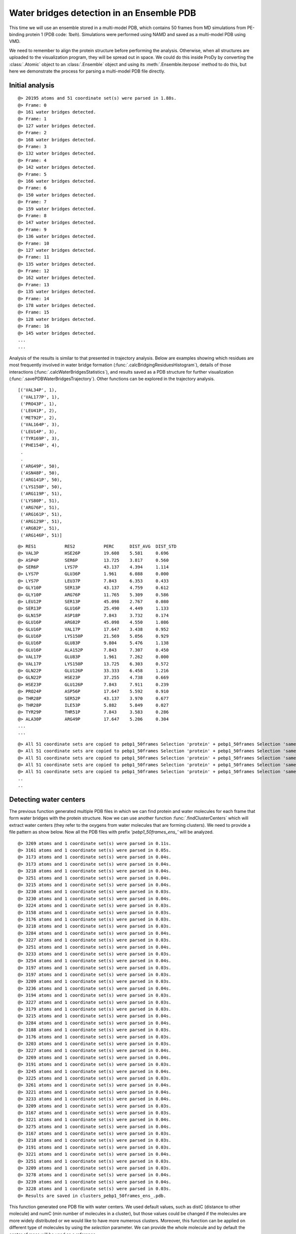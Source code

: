 .. _watfinder_tutorial:

Water bridges detection in an Ensemble PDB
===============================================================================

This time we will use an ensemble stored in a multi-model PDB, which contains 50 frames 
from MD simulations from PE-binding protein 1 (PDB code: *1beh*). Simulations were
performed using NAMD and saved as a multi-model PDB using VMD. 

We need to remember to align the protein structure before performing the analysis. 
Otherwise, when all structures are uploaded to the visualization program, they will 
be spread out in space. We could do this inside ProDy by converting the :class:`.Atomic` 
object to an :class:`.Ensemble` object and using its :meth:`.Ensemble.iterpose` method to do this,
but here we demonstrate the process for parsing a multi-model PDB file directly.

Initial analysis
-------------------------------------------------------------------------------

.. ipython:: python
   :verbatim:

   ens = 'pebp1_50frames.pdb'
   coords_ens = parsePDB(ens)
   bridgeFrames_ens = calcWaterBridgesTrajectory(coords_ens, coords_ens)

.. parsed-literal::

   @> 20195 atoms and 51 coordinate set(s) were parsed in 1.88s.
   @> Frame: 0
   @> 161 water bridges detected.
   @> Frame: 1
   @> 127 water bridges detected.
   @> Frame: 2
   @> 168 water bridges detected.
   @> Frame: 3
   @> 132 water bridges detected.
   @> Frame: 4
   @> 142 water bridges detected.
   @> Frame: 5
   @> 166 water bridges detected.
   @> Frame: 6
   @> 150 water bridges detected.
   @> Frame: 7
   @> 159 water bridges detected.
   @> Frame: 8
   @> 147 water bridges detected.
   @> Frame: 9
   @> 136 water bridges detected.
   @> Frame: 10
   @> 127 water bridges detected.
   @> Frame: 11
   @> 135 water bridges detected.
   @> Frame: 12
   @> 162 water bridges detected.
   @> Frame: 13
   @> 135 water bridges detected.
   @> Frame: 14
   @> 178 water bridges detected.
   @> Frame: 15
   @> 128 water bridges detected.
   @> Frame: 16
   @> 145 water bridges detected.
   ...
   ...

Analysis of the results is similar to that presented in trajectory analysis.
Below are examples showing which residues are most frequently involved in water bridge
formation (:func:`.calcBridgingResiduesHistogram`), details of those interactions
(:func:`.calcWaterBridgesStatistics`), and results saved as a PDB structure for further
visualization (:func:`.savePDBWaterBridgesTrajectory`). Other functions can be explored
in the trajectory analysis.


.. ipython:: python
   :verbatim:

   calcBridgingResiduesHistogram(bridgeFrames_ens)


.. figure:: images/ensemble_hist.png
   :scale: 60 %

.. parsed-literal::

   [('VAL34P', 1),        
    ('VAL177P', 1),
    ('PRO43P', 1),
    ('LEU41P', 2),
    ('MET92P', 2),
    ('VAL164P', 3),
    ('LEU14P', 3),
    ('TYR169P', 3),
    ('PHE154P', 4),
    .
    .
    ('ARG49P', 50),
    ('ASN48P', 50),
    ('ARG141P', 50),
    ('LYS150P', 50),
    ('ARG119P', 51),
    ('LYS80P', 51),
    ('ARG76P', 51),
    ('ARG161P', 51),
    ('ARG129P', 51),
    ('ARG82P', 51),
    ('ARG146P', 51)]

.. ipython:: python
   :verbatim:

   analysisAtomic_ens = calcWaterBridgesStatistics(bridgeFrames_ens, coords_ens)

   for item in analysisAtomic_ens.items():
      print(item)

.. parsed-literal::

   @> RES1           RES2           PERC      DIST_AVG  DIST_STD
   @> VAL3P          HSE26P         19.608    5.581     0.696
   @> ASP4P          SER6P          13.725    3.817     0.560
   @> SER6P          LYS7P          43.137    4.394     1.114
   @> LYS7P          GLU36P         1.961     6.088     0.000
   @> LYS7P          LEU37P         7.843     6.353     0.433
   @> GLY10P         SER13P         43.137    4.759     0.612
   @> GLY10P         ARG76P         11.765    5.309     0.586
   @> LEU12P         SER13P         45.098    2.767     0.080
   @> SER13P         GLU16P         25.490    4.449     1.133
   @> GLN15P         ASP18P         7.843     3.732     0.174
   @> GLU16P         ARG82P         45.098    4.550     1.086
   @> GLU16P         VAL17P         17.647    3.438     0.952
   @> GLU16P         LYS150P        21.569    5.056     0.929
   @> GLU16P         GLU83P         9.804     5.476     1.138
   @> GLU16P         ALA152P        7.843     7.307     0.450
   @> VAL17P         GLU83P         1.961     7.262     0.000
   @> VAL17P         LYS150P        13.725    6.303     0.572
   @> GLN22P         GLU126P        33.333    6.458     1.216
   @> GLN22P         HSE23P         37.255    4.738     0.669
   @> HSE23P         GLU126P        7.843     7.911     0.239
   @> PRO24P         ASP56P         17.647    5.592     0.910
   @> THR28P         SER52P         43.137    3.970     0.677
   @> THR28P         ILE53P         5.882     5.849     0.027
   @> TYR29P         THR51P         7.843     3.583     0.286
   @> ALA30P         ARG49P         17.647    5.206     0.304
   ...
   ...

.. ipython:: python
   :verbatim:

   savePDBWaterBridgesTrajectory(bridgeFrames_ens, coords_ens, ens[:-4]+'_ens.pdb')

.. parsed-literal::

   @> All 51 coordinate sets are copied to pebp1_50frames Selection 'protein' + pebp1_50frames Selection 'same residue as...6074 4190 14360'.
   @> All 51 coordinate sets are copied to pebp1_50frames Selection 'protein' + pebp1_50frames Selection 'same residue as...9718 17936 7184'.
   @> All 51 coordinate sets are copied to pebp1_50frames Selection 'protein' + pebp1_50frames Selection 'same residue as...947 10043 11756'.
   @> All 51 coordinate sets are copied to pebp1_50frames Selection 'protein' + pebp1_50frames Selection 'same residue as...0099 12848 4175'.
   @> All 51 coordinate sets are copied to pebp1_50frames Selection 'protein' + pebp1_50frames Selection 'same residue as...6031 8645 18008'.
   ..
   ..


Detecting water centers
-------------------------------------------------------------------------------

The previous function generated multiple PDB files in which we can find protein and 
water molecules for each frame that form water bridges with the protein structure. 
Now we can use another function :func:`.findClusterCenters` which will extract 
water centers (they refer to the oxygens from water molecules that are forming 
clusters). We need to provide a file pattern as show below. Now all the PDB files 
with prefix *'pebp1_50frames_ens_'* will be analyzed.


.. ipython:: python
   :verbatim:

   findClusterCenters('pebp1_50frames_ens_*.pdb')

.. parsed-literal::

   @> 3269 atoms and 1 coordinate set(s) were parsed in 0.11s.
   @> 3161 atoms and 1 coordinate set(s) were parsed in 0.05s.
   @> 3173 atoms and 1 coordinate set(s) were parsed in 0.04s.
   @> 3173 atoms and 1 coordinate set(s) were parsed in 0.04s.
   @> 3218 atoms and 1 coordinate set(s) were parsed in 0.04s.
   @> 3251 atoms and 1 coordinate set(s) were parsed in 0.04s.
   @> 3215 atoms and 1 coordinate set(s) were parsed in 0.04s.
   @> 3230 atoms and 1 coordinate set(s) were parsed in 0.03s.
   @> 3230 atoms and 1 coordinate set(s) were parsed in 0.04s.
   @> 3224 atoms and 1 coordinate set(s) were parsed in 0.03s.
   @> 3158 atoms and 1 coordinate set(s) were parsed in 0.03s.
   @> 3176 atoms and 1 coordinate set(s) were parsed in 0.03s.
   @> 3218 atoms and 1 coordinate set(s) were parsed in 0.03s.
   @> 3284 atoms and 1 coordinate set(s) were parsed in 0.04s.
   @> 3227 atoms and 1 coordinate set(s) were parsed in 0.03s.
   @> 3251 atoms and 1 coordinate set(s) were parsed in 0.04s.
   @> 3233 atoms and 1 coordinate set(s) were parsed in 0.03s.
   @> 3254 atoms and 1 coordinate set(s) were parsed in 0.04s.
   @> 3197 atoms and 1 coordinate set(s) were parsed in 0.03s.
   @> 3197 atoms and 1 coordinate set(s) were parsed in 0.03s.
   @> 3209 atoms and 1 coordinate set(s) were parsed in 0.03s.
   @> 3236 atoms and 1 coordinate set(s) were parsed in 0.04s.
   @> 3194 atoms and 1 coordinate set(s) were parsed in 0.03s.
   @> 3227 atoms and 1 coordinate set(s) were parsed in 0.03s.
   @> 3179 atoms and 1 coordinate set(s) were parsed in 0.03s.
   @> 3215 atoms and 1 coordinate set(s) were parsed in 0.04s.
   @> 3284 atoms and 1 coordinate set(s) were parsed in 0.04s.
   @> 3188 atoms and 1 coordinate set(s) were parsed in 0.03s.
   @> 3176 atoms and 1 coordinate set(s) were parsed in 0.03s.
   @> 3203 atoms and 1 coordinate set(s) were parsed in 0.03s.
   @> 3227 atoms and 1 coordinate set(s) were parsed in 0.04s.
   @> 3269 atoms and 1 coordinate set(s) were parsed in 0.04s.
   @> 3191 atoms and 1 coordinate set(s) were parsed in 0.03s.
   @> 3245 atoms and 1 coordinate set(s) were parsed in 0.04s.
   @> 3225 atoms and 1 coordinate set(s) were parsed in 0.03s.
   @> 3261 atoms and 1 coordinate set(s) were parsed in 0.04s.
   @> 3221 atoms and 1 coordinate set(s) were parsed in 0.04s.
   @> 3233 atoms and 1 coordinate set(s) were parsed in 0.04s.
   @> 3209 atoms and 1 coordinate set(s) were parsed in 0.03s.
   @> 3167 atoms and 1 coordinate set(s) were parsed in 0.03s.
   @> 3221 atoms and 1 coordinate set(s) were parsed in 0.04s.
   @> 3275 atoms and 1 coordinate set(s) were parsed in 0.04s.
   @> 3167 atoms and 1 coordinate set(s) were parsed in 0.03s.
   @> 3218 atoms and 1 coordinate set(s) were parsed in 0.03s.
   @> 3191 atoms and 1 coordinate set(s) were parsed in 0.03s.
   @> 3221 atoms and 1 coordinate set(s) were parsed in 0.04s.
   @> 3251 atoms and 1 coordinate set(s) were parsed in 0.03s.
   @> 3209 atoms and 1 coordinate set(s) were parsed in 0.03s.
   @> 3278 atoms and 1 coordinate set(s) were parsed in 0.04s.
   @> 3239 atoms and 1 coordinate set(s) were parsed in 0.04s.
   @> 3228 atoms and 1 coordinate set(s) were parsed in 0.03s.
   @> Results are saved in clusters_pebp1_50frames_ens_.pdb.

This function generated one PDB file with water centers. We used default values, 
such as distC (distance to other molecule) and numC (min number of molecules 
in a cluster), but those values could be changed if the molecules are more 
widely distributed or we would like to have more numerous clusters.
Moreover, this function can be applied on different type of molecules by using 
the *selection* parameter. We can provide the whole molecule and by default 
the center of mass will be used as a reference.


Saved PDB files using :func:`.savePDBWaterBridgesTrajectory` in the previous
step can be upload to VMD or other program for visualization:

.. figure:: images/Fig3.png
   :scale: 50 %


After uploading a new PDB file with water centers we can see the results as
follows:

.. figure:: images/Fig4.png
   :scale: 50 %
